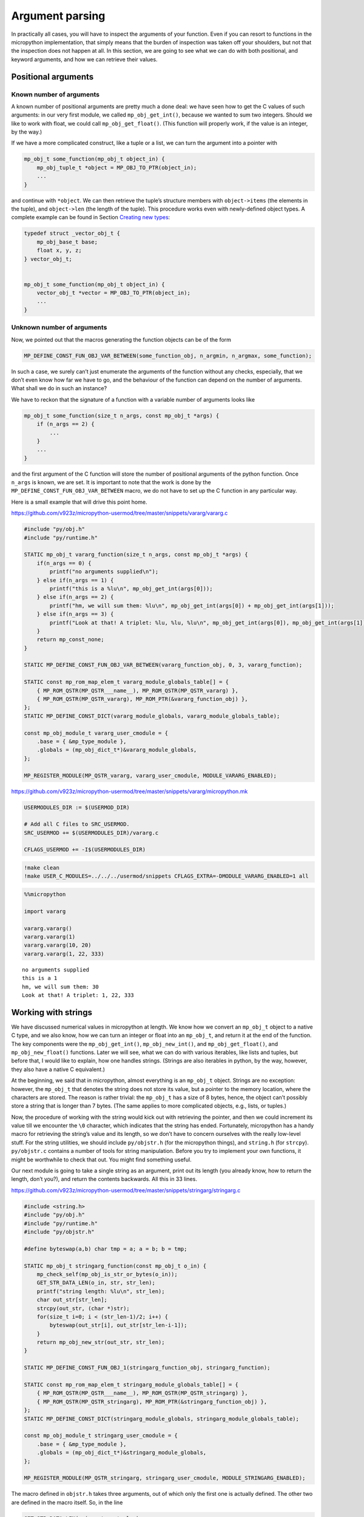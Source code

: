 Argument parsing
================

In practically all cases, you will have to inspect the arguments of your
function. Even if you can resort to functions in the micropython
implementation, that simply means that the burden of inspection was
taken off your shoulders, but not that the inspection does not happen at
all. In this section, we are going to see what we can do with both
positional, and keyword arguments, and how we can retrieve their values.

Positional arguments
--------------------

Known number of arguments
~~~~~~~~~~~~~~~~~~~~~~~~~

A known number of positional arguments are pretty much a done deal: we
have seen how to get the C values of such arguments: in our very first
module, we called ``mp_obj_get_int()``, because we wanted to sum two
integers. Should we like to work with float, we could call
``mp_obj_get_float()``. (This function will properly work, if the value
is an integer, by the way.)

If we have a more complicated construct, like a tuple or a list, we can
turn the argument into a pointer with

.. code:: c

   mp_obj_t some_function(mp_obj_t object_in) {
       mp_obj_tuple_t *object = MP_OBJ_TO_PTR(object_in);
       ...
   }

and continue with ``*object``. We can then retrieve the tuple’s
structure members with ``object->items`` (the elements in the tuple),
and ``object->len`` (the length of the tuple). This procedure works even
with newly-defined object types. A complete example can be found in
Section `Creating new types <#Creating-new-types>`__:

.. code:: c

   typedef struct _vector_obj_t {
       mp_obj_base_t base;
       float x, y, z;
   } vector_obj_t;


   mp_obj_t some_function(mp_obj_t object_in) {
       vector_obj_t *vector = MP_OBJ_TO_PTR(object_in);
       ...
   }

Unknown number of arguments
~~~~~~~~~~~~~~~~~~~~~~~~~~~

Now, we pointed out that the macros generating the function objects can
be of the form

.. code:: c

   MP_DEFINE_CONST_FUN_OBJ_VAR_BETWEEN(some_function_obj, n_argmin, n_argmax, some_function);

In such a case, we surely can’t just enumerate the arguments of the
function without any checks, especially, that we don’t even know how far
we have to go, and the behaviour of the function can depend on the
number of arguments. What shall we do in such an instance?

We have to reckon that the signature of a function with a variable
number of arguments looks like

.. code:: c

   mp_obj_t some_function(size_t n_args, const mp_obj_t *args) {
       if (n_args == 2) {
           ...
       }
       ...
   }

and the first argument of the C function will store the number of
positional arguments of the python function. Once ``n_args`` is known,
we are set. It is important to note that the work is done by the
``MP_DEFINE_CONST_FUN_OBJ_VAR_BETWEEN`` macro, we do not have to set up
the C function in any particular way.

Here is a small example that will drive this point home.

https://github.com/v923z/micropython-usermod/tree/master/snippets/vararg/vararg.c

.. code:: cpp
        
    
    #include "py/obj.h"
    #include "py/runtime.h"
    
    STATIC mp_obj_t vararg_function(size_t n_args, const mp_obj_t *args) {
        if(n_args == 0) {
            printf("no arguments supplied\n");
        } else if(n_args == 1) {
            printf("this is a %lu\n", mp_obj_get_int(args[0]));
        } else if(n_args == 2) {
            printf("hm, we will sum them: %lu\n", mp_obj_get_int(args[0]) + mp_obj_get_int(args[1]));
        } else if(n_args == 3) {
            printf("Look at that! A triplet: %lu, %lu, %lu\n", mp_obj_get_int(args[0]), mp_obj_get_int(args[1]), mp_obj_get_int(args[2]));
        }
        return mp_const_none;
    } 
    
    STATIC MP_DEFINE_CONST_FUN_OBJ_VAR_BETWEEN(vararg_function_obj, 0, 3, vararg_function);
    
    STATIC const mp_rom_map_elem_t vararg_module_globals_table[] = {
        { MP_ROM_QSTR(MP_QSTR___name__), MP_ROM_QSTR(MP_QSTR_vararg) },
        { MP_ROM_QSTR(MP_QSTR_vararg), MP_ROM_PTR(&vararg_function_obj) },
    };
    STATIC MP_DEFINE_CONST_DICT(vararg_module_globals, vararg_module_globals_table);
    
    const mp_obj_module_t vararg_user_cmodule = {
        .base = { &mp_type_module },
        .globals = (mp_obj_dict_t*)&vararg_module_globals,
    };
    
    MP_REGISTER_MODULE(MP_QSTR_vararg, vararg_user_cmodule, MODULE_VARARG_ENABLED);

https://github.com/v923z/micropython-usermod/tree/master/snippets/vararg/micropython.mk

.. code:: make
        
    
    USERMODULES_DIR := $(USERMOD_DIR)
    
    # Add all C files to SRC_USERMOD.
    SRC_USERMOD += $(USERMODULES_DIR)/vararg.c
    
    CFLAGS_USERMOD += -I$(USERMODULES_DIR)
.. code:: bash

    !make clean
    !make USER_C_MODULES=../../../usermod/snippets CFLAGS_EXTRA=-DMODULE_VARARG_ENABLED=1 all
.. code ::
        
    %%micropython
    
    import vararg
    
    vararg.vararg()
    vararg.vararg(1)
    vararg.vararg(10, 20)
    vararg.vararg(1, 22, 333)
.. parsed-literal::

    no arguments supplied
    this is a 1
    hm, we will sum them: 30
    Look at that! A triplet: 1, 22, 333
    
    

Working with strings
--------------------

We have discussed numerical values in micropython at length. We know how
we convert an ``mp_obj_t`` object to a native C type, and we also know,
how we can turn an integer or float into an ``mp_obj_t``, and return it
at the end of the function. The key components were the
``mp_obj_get_int()``, ``mp_obj_new_int()``, and ``mp_obj_get_float()``,
and ``mp_obj_new_float()`` functions. Later we will see, what we can do
with various iterables, like lists and tuples, but before that, I would
like to explain, how one handles strings. (Strings are also iterables in
python, by the way, however, they also have a native C equivalent.)

At the beginning, we said that in micropython, almost everything is an
``mp_obj_t`` object. Strings are no exception: however, the ``mp_obj_t``
that denotes the string does not store its value, but a pointer to the
memory location, where the characters are stored. The reason is rather
trivial: the ``mp_obj_t`` has a size of 8 bytes, hence, the object can’t
possibly store a string that is longer than 7 bytes. (The same applies
to more complicated objects, e.g., lists, or tuples.)

Now, the procedure of working with the string would kick out with
retrieving the pointer, and then we could increment its value till we
encounter the ``\0`` character, which indicates that the string has
ended. Fortunately, micropython has a handy macro for retrieving the
string’s value and its length, so we don’t have to concern ourselves
with the really low-level stuff. For the string utilities, we should
include ``py/objstr.h`` (for the micropython things), and ``string.h``
(for ``strcpy``). ``py/objstr.c`` contains a number of tools for string
manipulation. Before you try to implement your own functions, it might
be worthwhile to check that out. You might find something useful.

Our next module is going to take a single string as an argument, print
out its length (you already know, how to return the length, don’t you?),
and return the contents backwards. All this in 33 lines.

https://github.com/v923z/micropython-usermod/tree/master/snippets/stringarg/stringarg.c

.. code:: cpp
        
    
    #include <string.h>
    #include "py/obj.h"
    #include "py/runtime.h"
    #include "py/objstr.h"
    
    #define byteswap(a,b) char tmp = a; a = b; b = tmp; 
    
    STATIC mp_obj_t stringarg_function(const mp_obj_t o_in) {
        mp_check_self(mp_obj_is_str_or_bytes(o_in));
        GET_STR_DATA_LEN(o_in, str, str_len);
        printf("string length: %lu\n", str_len);
        char out_str[str_len];
        strcpy(out_str, (char *)str);
        for(size_t i=0; i < (str_len-1)/2; i++) {
            byteswap(out_str[i], out_str[str_len-i-1]);
        }
        return mp_obj_new_str(out_str, str_len);
    } 
    
    STATIC MP_DEFINE_CONST_FUN_OBJ_1(stringarg_function_obj, stringarg_function);
    
    STATIC const mp_rom_map_elem_t stringarg_module_globals_table[] = {
        { MP_ROM_QSTR(MP_QSTR___name__), MP_ROM_QSTR(MP_QSTR_stringarg) },
        { MP_ROM_QSTR(MP_QSTR_stringarg), MP_ROM_PTR(&stringarg_function_obj) },
    };
    STATIC MP_DEFINE_CONST_DICT(stringarg_module_globals, stringarg_module_globals_table);
    
    const mp_obj_module_t stringarg_user_cmodule = {
        .base = { &mp_type_module },
        .globals = (mp_obj_dict_t*)&stringarg_module_globals,
    };
    
    MP_REGISTER_MODULE(MP_QSTR_stringarg, stringarg_user_cmodule, MODULE_STRINGARG_ENABLED);

The macro defined in ``objstr.h`` takes three arguments, out of which
only the first one is actually defined. The other two are defined in the
macro itself. So, in the line

.. code:: c

   GET_STR_DATA_LEN(o_in, str, str_len);

only ``o_in`` is known at the moment the macro is called, ``str``, which
will be a pointer to type character, and ``str_len``, which is of type
``size_t``, and holds the length of the string, are created by
``GET_STR_DATA_LEN`` itself. This is, why we can later stick
``str_len``, and ``str`` into print statements, though, we never
declared these variables.

After ``GET_STR_DATA_LEN`` has been called, we are in C land. First, we
print out the length, then reverse the string. But why can’t we do the
string inversion on the original string, and why do we have to declare a
new variable, ``out_str``? The reason for that is that the
``GET_STR_DATA_LEN`` macro declares a ``const`` string, which we can’t
change anymore, so we have to copy the content (``strcpy`` from
``string.h``), and swap the bytes in ``out_str``. When doing so, we
should keep in mind that the very last byte in the string is the
termination character, hence, we exchange the ``i``\ th position with
the ``str_len-i-1``\ th position. If you fail to notice the ``-1``,
you’ll end up with an empty string: even though the byte swapping would
run without complaints, the very first byte would be equal to ``\0``.

At the very end, we return from our function with a call to
``mp_obj_new_str``, which creates a new ``mp_obj_t`` object that points
to the content of the string. And we are done! All there is left to do
is compilation. Let’s take care of that!

https://github.com/v923z/micropython-usermod/tree/master/snippets/stringarg/micropython.mk

.. code:: make
        
    
    USERMODULES_DIR := $(USERMOD_DIR)
    
    # Add all C files to SRC_USERMOD.
    SRC_USERMOD += $(USERMODULES_DIR)/stringarg.c
    
    CFLAGS_USERMOD += -I$(USERMODULES_DIR)
.. code:: bash

    !make clean
    !make USER_C_MODULES=../../../usermod/snippets CFLAGS_EXTRA=-DMODULE_STRINGARG_ENABLED=1 all
.. code ::
        
    %%micropython
    
    import stringarg
    
    print(stringarg.stringarg('...krow ta eludom gragnirts eht'))
.. parsed-literal::

    string length: 31
    the stringarg module at work...
    
    

Keyword arguments
-----------------

One of the most useful features of python is that functions can accept
positional as well as keyword arguments, thereby providing a very
flexible and instructive function interface. (Instructive, insofar as
the intent of a variable is very explicit, even at the user level.) In
this subsection, we will learn how the processing of keyword arguments
is done. Our new module will be the sexed-up version of our very first
one, where we added two integers. We will do the same here, except that
the second argument will be a keyword, and will assume a default value
of 0.

Before jumping into the implementation, we should contemplate the task
for a second. It does not matter, whether we have positional or keyword
arguments, at one point, the interpreter has to turn all arguments into
a deterministic sequence of objects. We stipulate this sequence in the
constant variable called ``allowed_args[]``. This is an array of type
``mp_arg_t``, which is nothing but a structure with two ``uint16``
values, and a union named ``mp_arg_val_t``. This union holds the default
value and the type of the variable that we want to pass. The
``mp_arg_t`` structure, defined in ``runtime.h``, looks like this:

.. code:: c

   typedef struct _mp_arg_t {
       uint16_t qst;
       uint16_t flags;
       mp_arg_val_t defval;
   } mp_arg_t;

The last member, ``mp_arg_val_t`` is

.. code:: c

   typedef union _mp_arg_val_t {
       bool u_bool;
       mp_int_t u_int;
       mp_obj_t u_obj;
       mp_rom_obj_t u_rom_obj;
   } mp_arg_val_t;

Keyword arguments come in three flavours: ``MP_ARG_BOOL``\ ’,
``MP_ARG_INT``, and ``MP_ARG_OBJ``.

Keyword arguments with numerical values
~~~~~~~~~~~~~~~~~~~~~~~~~~~~~~~~~~~~~~~

And now the implementation:

https://github.com/v923z/micropython-usermod/tree/master/snippets/keywordfunction/keywordfunction.c

.. code:: cpp
        
    
    #include <stdio.h>
    #include "py/obj.h"
    #include "py/runtime.h"
    #include "py/builtin.h"
    
    STATIC mp_obj_t keywordfunction_add_ints(size_t n_args, const mp_obj_t *pos_args, mp_map_t *kw_args) {
        static const mp_arg_t allowed_args[] = {
            { MP_QSTR_a, MP_ARG_REQUIRED | MP_ARG_INT, {.u_int = 0} },
            { MP_QSTR_b, MP_ARG_KW_ONLY | MP_ARG_INT, {.u_int = 0} },
        };
        
        mp_arg_val_t args[MP_ARRAY_SIZE(allowed_args)];
        mp_arg_parse_all(n_args, pos_args, kw_args, MP_ARRAY_SIZE(allowed_args), allowed_args, args);
        int16_t a = args[0].u_int;
        int16_t b = args[1].u_int;
        printf("a = %d, b = %d\n", a, b);
        return mp_obj_new_int(a + b);
    }
    
    STATIC MP_DEFINE_CONST_FUN_OBJ_KW(keywordfunction_add_ints_obj, 1, keywordfunction_add_ints);
    
    STATIC const mp_rom_map_elem_t keywordfunction_module_globals_table[] = {
        { MP_ROM_QSTR(MP_QSTR___name__), MP_ROM_QSTR(MP_QSTR_keywordfunction) },
        { MP_ROM_QSTR(MP_QSTR_add_ints), (mp_obj_t)&keywordfunction_add_ints_obj },
    };
    
    STATIC MP_DEFINE_CONST_DICT(keywordfunction_module_globals, keywordfunction_module_globals_table);
    
    const mp_obj_module_t keywordfunction_user_cmodule = {
        .base = { &mp_type_module },
        .globals = (mp_obj_dict_t*)&keywordfunction_module_globals,
    };
    
    MP_REGISTER_MODULE(MP_QSTR_keywordfunction, keywordfunction_user_cmodule, MODULE_KEYWORDFUNCTION_ENABLED);

One side effect of a function with keyword arguments is that we do not
have to care about the arguments in the C implementation: the argument
list is always the same, and it is passed in by the interpreter: the
number of arguments of the python function, an array with the positional
arguments, and a map for the keyword arguments.

After parsing the arguments with ``mp_arg_parse_all``, whatever was at
the zeroth position of ``allowed_args[]`` will be called ``args[0]``,
the object at the first position of ``allowed_args[]`` will be turned
into ``args[1]``, and so on.

This is, where we also define, what the name of the keyword argument is
going to be: whatever comes after ``MP_QSTR_``. But hey, presto! The
name should be an integer with 16 bits, shouldn’t it? After all, this is
the first member of ``mp_arg_t``. So what the hell is going on here?
Well, for the efficient use of RAM, all MP_QSTRs are turned into
``unint16_t`` internally. This applies not only to the names in
functions with keyword arguments, but also for module and function
names, in the ``_module_globals_table[]``.

The second member of the ``mp_arg_t`` structure is the flags that
determine, e.g., whether the argument is required, if it is of integer
or ``mp_obj_t`` type, and whether it is a positional or a keyword
argument. These flags can be combined by ORing them, as we have done in
the example above.

The last member in ``mp_arg_t`` is the default value. Since this is a
member variable, when we make use of it, we have to extract the value by
adding ``.u_int`` to the argument.

When turning our function into a function object, we have to call a
special macro, ``MP_DEFINE_CONST_FUN_OBJ_KW``, defined in ``obj.h``,
which is somewhat similar to ``MP_DEFINE_CONST_FUN_OBJ_VAR``: in
addition to the function object and the function, one also has to
specify the minimum number of arguments in the python function.

Other examples on passing keyword arguments can be found in some of the
hardware implementation files, e.g., ``ports/stm32/pyb_i2c.c``, or
``ports/stm32/pyb_spi.c``.

Now, let us see, whether we can add two numbers here.

https://github.com/v923z/micropython-usermod/tree/master/snippets/keywordfunction/micropython.mk

.. code:: make
        
    
    USERMODULES_DIR := $(USERMOD_DIR)
    
    # Add all C files to SRC_USERMOD.
    SRC_USERMOD += $(USERMODULES_DIR)/keywordfunction.c
    
    CFLAGS_USERMOD += -I$(USERMODULES_DIR)
.. code:: bash

    !make clean
    !make USER_C_MODULES=../../../usermod/snippets CFLAGS_EXTRA=-DMODULE_KEYWORDFUNCTION_ENABLED=1 all
.. code ::
        
    %%micropython
    
    import keywordfunction
    print(keywordfunction.add_ints(-3, b=4))
    print(keywordfunction.add_ints(3))
.. parsed-literal::

    a = -3, b = 4
    1
    a = 3, b = 0
    3
    
    

As advertised, both function calls do what they were supposed to do: in
the first case, ``b`` assumes the value of 4, while in the second case,
it takes on 0, even though we didn’t supply anything to the function.

Arbitrary keyword arguments
~~~~~~~~~~~~~~~~~~~~~~~~~~~

We have seen how integer values can be extracted from keyword arguments,
but unfortunately, that method is going to get you only that far. What
if we want to pass something more complicated, in particular a string,
or a tuple, or some other non-trivial python type?

A simple solution could be to implement the C function without keywords
at all, and do the parsing in python. After all, it is highly unlikely
that parsing would be expensive in comparison to the body of the
function. But perhaps, you have your reasons for not going down that
rabbit hole.

For such cases, we can still resort to objects of type ``.u_rom_obj``.
In order to experiment with the possibilities, in the next module, we
define a function that simply returns the values passed to it. The input
arguments are going to be a single positional argument, and four keyword
arguments with type ``int``, ``string``, ``tuple``, and ``float``.

https://github.com/v923z/micropython-usermod/tree/master/snippets/arbitrarykeyword/arbitrarykeyword.c

.. code:: cpp
        
    
    #include <stdio.h>
    #include "py/obj.h"
    #include "py/objlist.h"
    #include "py/runtime.h"
    #include "py/builtin.h"
    
    // This is lifted from objfloat.c, because mp_obj_float_t is not exposed there (there is no header file)
    typedef struct _mp_obj_float_t {
        mp_obj_base_t base;
        mp_float_t value;
    } mp_obj_float_t;
    
    const mp_obj_float_t my_float = {{&mp_type_float}, 0.987};
    
    const mp_rom_obj_tuple_t my_tuple = {
        {&mp_type_tuple},
        3,
        {
            MP_ROM_INT(0),
            MP_ROM_QSTR(MP_QSTR_float),
            MP_ROM_PTR(&my_float),
        },
    };
    
    STATIC mp_obj_t arbitrarykeyword_print(size_t n_args, const mp_obj_t *pos_args, mp_map_t *kw_args) {
        static const mp_arg_t allowed_args[] = {
            { MP_QSTR_a, MP_ARG_INT, {.u_int = 0} },
            { MP_QSTR_b, MP_ARG_KW_ONLY | MP_ARG_INT, {.u_int = 1} },
            { MP_QSTR_c, MP_ARG_KW_ONLY | MP_ARG_OBJ, {.u_rom_obj = MP_ROM_QSTR(MP_QSTR_float)} },
            { MP_QSTR_d, MP_ARG_KW_ONLY | MP_ARG_OBJ, {.u_rom_obj = MP_ROM_PTR(&my_float)} },
            { MP_QSTR_e, MP_ARG_KW_ONLY | MP_ARG_OBJ, {.u_rom_obj = MP_ROM_PTR(&my_tuple)} },
        };
    
        mp_arg_val_t args[MP_ARRAY_SIZE(allowed_args)];
        mp_arg_parse_all(1, pos_args, kw_args, MP_ARRAY_SIZE(allowed_args), allowed_args, args);
        mp_obj_t tuple[5];
        tuple[0] = mp_obj_new_int(args[0].u_int); // a
        tuple[1] = mp_obj_new_int(args[1].u_int); // b
        tuple[2] = args[2].u_obj; // c
        tuple[3] = args[3].u_obj; // d
        tuple[4] = args[4].u_obj; // e
        return mp_obj_new_tuple(5, tuple);
    }
    
    STATIC MP_DEFINE_CONST_FUN_OBJ_KW(arbitrarykeyword_print_obj, 1, arbitrarykeyword_print);
    
    STATIC const mp_rom_map_elem_t arbitrarykeyword_module_globals_table[] = {
        { MP_ROM_QSTR(MP_QSTR___name__), MP_ROM_QSTR(MP_QSTR_arbitrarykeyword) },
        { MP_ROM_QSTR(MP_QSTR_print), (mp_obj_t)&arbitrarykeyword_print_obj },
    };
    
    STATIC MP_DEFINE_CONST_DICT(arbitrarykeyword_module_globals, arbitrarykeyword_module_globals_table);
    
    const mp_obj_module_t arbitrarykeyword_user_cmodule = {
        .base = { &mp_type_module },
        .globals = (mp_obj_dict_t*)&arbitrarykeyword_module_globals,
    };
    
    MP_REGISTER_MODULE(MP_QSTR_arbitrarykeyword, arbitrarykeyword_user_cmodule, MODULE_ARBITRARYKEYWORD_ENABLED);

Before compiling the code, let us think a bit about what is going on
here. The first argument, ``a``, is straightforward: that is a
positional argument, and we deal with that as we did in the last
example. The same applies to the second argument, ``b``, which is our
first keyword argument with an integer default value.

Matters become more interesting with the third argument, ``c``: that is
supposed to be a string, whose default value is “float”. We generate the
respective C representation by prepending the ``MP_QSTR_``. At this
point, we have a string, but we still can’t assign it as a default
value. We do that by first applying the ``MP_ROM_QSTR`` macro, and
assigning the results to the ``.u_rom_obj`` member of the ``mp_arg_t``
structure. You most certainly will want to inspect the value at one
point. We have already discussed the drill in `Working with
strings <#Working-with-strings>`__.

The fourth argument, ``d``, is meant to be a float. Since there is no
equivalent of a float in the ``mp_arg_t`` structure, we have to turn our
number into an ``MP_ROM_PTR``, so we have to retrieve the address of the
float object. To this end, we define the number in the line

.. code:: c

   const mp_obj_float_t my_float = {{&mp_type_float}, 0.987};

Note that since ``mp_obj_float_t`` is not exposed in ``objfloat.c``,
where it is defined, we had to copy the type declaration. This is
certainly not very elegant, but desperate times call for desperate
measures. In addition, we also have to declare ``my_float`` as a
constant. The reason for this is that we have to assure the compiler
that this value is not going to change in the future, so that it can be
saved into the read-only memory.

The last argument, ``e``, is a tuple, which has a special type for such
cases, namely, the ``mp_rom_obj_tuple_t``, so we define ``my_tuple`` as
an ``mp_rom_obj_tuple_t`` object, with a base type of ``mp_type_tuple``,
and three elements, an integer, a string, and a float. The elements go
into the tuple as if they were assigned to the ``.u_rom_obj`` members
directly, hence the macros ``MP_ROM_INT``, ``MP_ROM_QSTR``, and
``MP_ROM_PTR``.

When we return the default values at the end of our function, we declare
an array of type ``mb_obj_t``, and of length 5, assign the elements, and
turn the array into a tuple with ``mp_obj_new_tuple``.

One final comment to this section: I referred to our function as
returning the values of the arguments, yet, I called it ``print``. Had I
called the function ``return``, it wouldn’t have worked for the simple
reason, that ``return`` is a keyword of the language itself. As a
friendly advice, do not try to override that!

Having thoroughly discussed the code, we should compile it, and see what
happens.

https://github.com/v923z/micropython-usermod/tree/master/snippets/arbitrarykeyword/micropython.mk

.. code:: make
        
    
    USERMODULES_DIR := $(USERMOD_DIR)
    
    # Add all C files to SRC_USERMOD.
    SRC_USERMOD += $(USERMODULES_DIR)/arbitrarykeyword.c
    
    CFLAGS_USERMOD += -I$(USERMODULES_DIR)
.. code:: bash

    !make clean
    !make USER_C_MODULES=../../../usermod/snippets CFLAGS_EXTRA=-DMODULE_ARBITRARYKEYWORD_ENABLED=1 all
.. code ::
        
    %%micropython
    
    import arbitrarykeyword
    print(arbitrarykeyword.print(1, b=123))
    print(arbitrarykeyword.print(-35, b=555, c='foo', d='bar', e=[1, 2, 3]))
.. parsed-literal::

    (1, 123, 'float', 0.9869999999999999, (0, 'float', 0.9869999999999999))
    (-35, 555, 'foo', 'bar', [1, 2, 3])
    
    

We should note that the particular definition of the float constant will
work in the ``A``, and ``B`` object representations only. If your
``micropython`` platform uses either the ``C``, or the ``D``
representation, your code will still compile, but you’ll be surprised by
the results.

